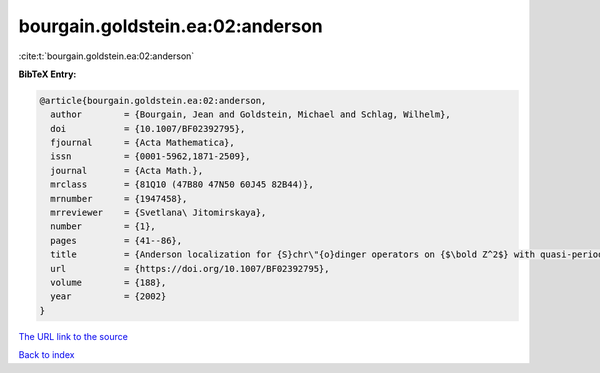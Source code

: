 bourgain.goldstein.ea:02:anderson
=================================

:cite:t:`bourgain.goldstein.ea:02:anderson`

**BibTeX Entry:**

.. code-block:: bibtex

   @article{bourgain.goldstein.ea:02:anderson,
     author        = {Bourgain, Jean and Goldstein, Michael and Schlag, Wilhelm},
     doi           = {10.1007/BF02392795},
     fjournal      = {Acta Mathematica},
     issn          = {0001-5962,1871-2509},
     journal       = {Acta Math.},
     mrclass       = {81Q10 (47B80 47N50 60J45 82B44)},
     mrnumber      = {1947458},
     mrreviewer    = {Svetlana\ Jitomirskaya},
     number        = {1},
     pages         = {41--86},
     title         = {Anderson localization for {S}chr\"{o}dinger operators on {$\bold Z^2$} with quasi-periodic potential},
     url           = {https://doi.org/10.1007/BF02392795},
     volume        = {188},
     year          = {2002}
   }
`The URL link to the source <https://doi.org/10.1007/BF02392795>`_


`Back to index <../By-Cite-Keys.html>`_
